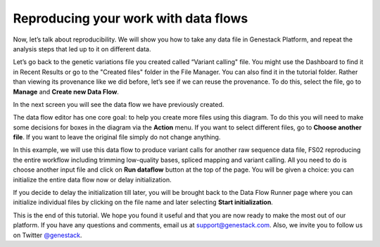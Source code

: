 Reproducing your work with data flows
*************************************

.. raw:: html

    <iframe width="640" height="360" src="https://www.youtube.com/embed/mjazNS0btd0" frameborder="0" allowfullscreen="1">&nbsp;</iframe>

Now, let’s talk about reproducibility. We will show you
how to take any data file in Genestack Platform, and repeat the analysis
steps that led up to it on different data.

Let’s go back to the genetic variations file you created called “Variant calling"
file. You might use the Dashboard to find it in Recent Results or go
to the "Created files" folder in the File Manager. You can
also find it in the tutorial folder. Rather than viewing its provenance
like we did before, let’s see if we can reuse the provenance. To do
this, select the file, go to **Manage** and **Create new Data Flow**.

.. image:: images/create-new-data-flow1.png

In the next screen you will see the data flow we
have previously created.

.. image:: images/run-data-flow.png

The data flow editor has one
core goal: to help you create more files using this diagram. To do this
you will need to make some decisions for boxes in the diagram via
the **Action** menu. If you want to select different files, go to **Choose another file**. If you want
to leave the original file simply do not
change anything.

.. image:: images/choose-another-file.png

In this example, we will use this
data flow to produce variant calls for another raw sequence data file,
FS02 reproducing the entire workflow including trimming low-quality
bases, spliced mapping and variant calling. All you need to do is choose
another input file and click on **Run dataflow** button at the top of the
page. You will be given a choice: you can initialize the entire data
flow now or delay initialization.

.. image:: images/delay-initialization-until-later1.png

If you decide to delay the initialization till later, you will be brought
back to the Data Flow Runner page where you can initialize individual
files by clicking on the file name and later selecting **Start initialization**.

.. image:: images/start_init.png

This is the end of
this tutorial. We hope you found it useful and that you are now ready to
make the most out of our platform.
If you have any questions and comments, email us at support@genestack.com. Also, we invite you to
follow us on Twitter `@genestack <https://twitter.com/genestack>`__.
